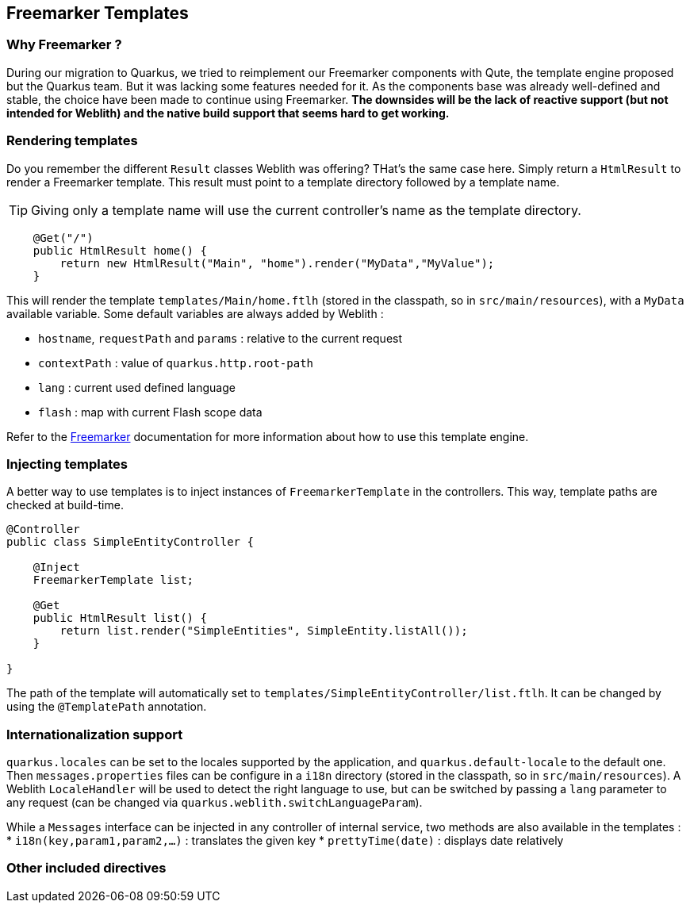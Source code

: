 == Freemarker Templates

=== Why Freemarker ?

During our migration to Quarkus, we tried to reimplement our Freemarker components with Qute, the template engine proposed but the Quarkus team. But it was lacking some features needed for it. As the components base was already well-defined and stable, the choice have been made to continue using Freemarker. **The downsides will be the lack of reactive support (but not intended for Weblith) and the native build support that seems hard to get working.**

=== Rendering templates

Do you remember the different `Result` classes Weblith was offering? THat's the same case here. Simply return a `HtmlResult` to render a Freemarker template. This result must point to a template directory followed by a template name.

TIP: Giving only a template name will use the current controller's name as the template directory.

[source,java]
----
    @Get("/")
    public HtmlResult home() {
        return new HtmlResult("Main", "home").render("MyData","MyValue");
    }
----

This will render the template `templates/Main/home.ftlh` (stored in the classpath, so in `src/main/resources`), with a `MyData` available variable. Some default variables are always added by Weblith :

 * `hostname`, `requestPath` and `params` : relative to the current request
 * `contextPath` : value of `quarkus.http.root-path`
 * `lang` : current used defined language
 * `flash` : map with current Flash scope data

Refer to the https://freemarker.apache.org/docs/index.html[Freemarker] documentation for more information about how to use this template engine.

=== Injecting templates

A better way to use templates is to inject instances of `FreemarkerTemplate` in the controllers. This way, template paths are checked at build-time.

[source,java]
----
@Controller
public class SimpleEntityController {

    @Inject
    FreemarkerTemplate list;
    
    @Get
    public HtmlResult list() {
        return list.render("SimpleEntities", SimpleEntity.listAll());
    }
    
}
----

The path of the template will automatically set to `templates/SimpleEntityController/list.ftlh`. It can be changed by using the `@TemplatePath` annotation.

=== Internationalization support

`quarkus.locales` can be set to the locales supported by the application, and `quarkus.default-locale` to the default one. Then `messages.properties` files can be configure in a `i18n` directory (stored in the classpath, so in `src/main/resources`). A Weblith `LocaleHandler` will be used to detect the right language to use, but can be switched by passing a `lang` parameter to any request (can be changed via `quarkus.weblith.switchLanguageParam`).

While a `Messages` interface can be injected in any controller of internal service, two methods are also available in the templates :
 * `i18n(key,param1,param2,...)` : translates the given key
 * `prettyTime(date)` : displays date relatively

=== Other included directives
